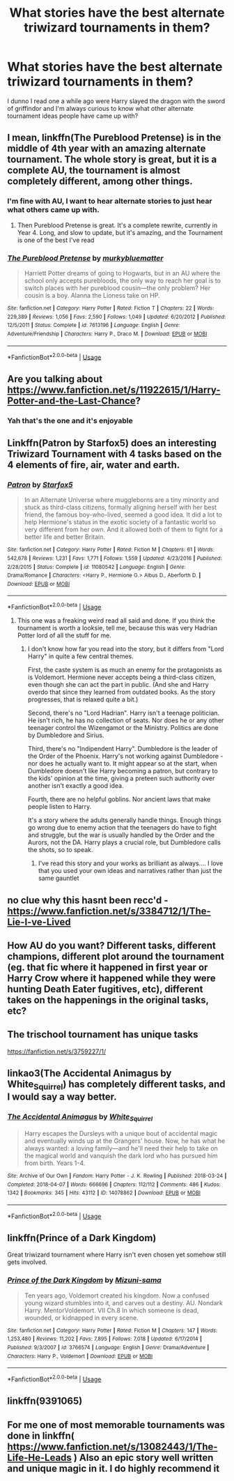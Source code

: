 #+TITLE: What stories have the best alternate triwizard tournaments in them?

* What stories have the best alternate triwizard tournaments in them?
:PROPERTIES:
:Score: 7
:DateUnix: 1587780730.0
:DateShort: 2020-Apr-25
:FlairText: Request
:END:
I dunno I read one a while ago were Harry slayed the dragon with the sword of griffindor and I'm always curious to know what other alternate tournament ideas people have came up with?


** I mean, linkffn(The Pureblood Pretense) is in the middle of 4th year with an amazing alternate tournament. The whole story is great, but it is a complete AU, the tournament is almost completely different, among other things.
:PROPERTIES:
:Author: largeEoodenBadger
:Score: 6
:DateUnix: 1587784523.0
:DateShort: 2020-Apr-25
:END:

*** I'm fine with AU, I want to hear alternate stories to just hear what others came up with.
:PROPERTIES:
:Score: 3
:DateUnix: 1587784603.0
:DateShort: 2020-Apr-25
:END:

**** Then Pureblood Pretense is great. It's a complete rewrite, currently in Year 4. Long, and slow to update, but it's amazing, and the Tournament is one of the best I've read
:PROPERTIES:
:Author: largeEoodenBadger
:Score: 1
:DateUnix: 1587784688.0
:DateShort: 2020-Apr-25
:END:


*** [[https://www.fanfiction.net/s/7613196/1/][*/The Pureblood Pretense/*]] by [[https://www.fanfiction.net/u/3489773/murkybluematter][/murkybluematter/]]

#+begin_quote
  Harriett Potter dreams of going to Hogwarts, but in an AU where the school only accepts purebloods, the only way to reach her goal is to switch places with her pureblood cousin---the only problem? Her cousin is a boy. Alanna the Lioness take on HP.
#+end_quote

^{/Site/:} ^{fanfiction.net} ^{*|*} ^{/Category/:} ^{Harry} ^{Potter} ^{*|*} ^{/Rated/:} ^{Fiction} ^{T} ^{*|*} ^{/Chapters/:} ^{22} ^{*|*} ^{/Words/:} ^{229,389} ^{*|*} ^{/Reviews/:} ^{1,056} ^{*|*} ^{/Favs/:} ^{2,590} ^{*|*} ^{/Follows/:} ^{1,049} ^{*|*} ^{/Updated/:} ^{6/20/2012} ^{*|*} ^{/Published/:} ^{12/5/2011} ^{*|*} ^{/Status/:} ^{Complete} ^{*|*} ^{/id/:} ^{7613196} ^{*|*} ^{/Language/:} ^{English} ^{*|*} ^{/Genre/:} ^{Adventure/Friendship} ^{*|*} ^{/Characters/:} ^{Harry} ^{P.,} ^{Draco} ^{M.} ^{*|*} ^{/Download/:} ^{[[http://www.ff2ebook.com/old/ffn-bot/index.php?id=7613196&source=ff&filetype=epub][EPUB]]} ^{or} ^{[[http://www.ff2ebook.com/old/ffn-bot/index.php?id=7613196&source=ff&filetype=mobi][MOBI]]}

--------------

*FanfictionBot*^{2.0.0-beta} | [[https://github.com/tusing/reddit-ffn-bot/wiki/Usage][Usage]]
:PROPERTIES:
:Author: FanfictionBot
:Score: 2
:DateUnix: 1587784548.0
:DateShort: 2020-Apr-25
:END:


** Are you talking about [[https://www.fanfiction.net/s/11922615/1/Harry-Potter-and-the-Last-Chance]]?
:PROPERTIES:
:Author: HHrPie
:Score: 2
:DateUnix: 1587782522.0
:DateShort: 2020-Apr-25
:END:

*** Yah that's the one and it's enjoyable
:PROPERTIES:
:Score: 2
:DateUnix: 1587783597.0
:DateShort: 2020-Apr-25
:END:


** Linkffn(Patron by Starfox5) does an interesting Triwizard Tournament with 4 tasks based on the 4 elements of fire, air, water and earth.
:PROPERTIES:
:Author: rohan62442
:Score: 2
:DateUnix: 1587794375.0
:DateShort: 2020-Apr-25
:END:

*** [[https://www.fanfiction.net/s/11080542/1/][*/Patron/*]] by [[https://www.fanfiction.net/u/2548648/Starfox5][/Starfox5/]]

#+begin_quote
  In an Alternate Universe where muggleborns are a tiny minority and stuck as third-class citizens, formally aligning herself with her best friend, the famous boy-who-lived, seemed a good idea. It did a lot to help Hermione's status in the exotic society of a fantastic world so very different from her own. And it allowed both of them to fight for a better life and better Britain.
#+end_quote

^{/Site/:} ^{fanfiction.net} ^{*|*} ^{/Category/:} ^{Harry} ^{Potter} ^{*|*} ^{/Rated/:} ^{Fiction} ^{M} ^{*|*} ^{/Chapters/:} ^{61} ^{*|*} ^{/Words/:} ^{542,678} ^{*|*} ^{/Reviews/:} ^{1,231} ^{*|*} ^{/Favs/:} ^{1,771} ^{*|*} ^{/Follows/:} ^{1,559} ^{*|*} ^{/Updated/:} ^{4/23/2016} ^{*|*} ^{/Published/:} ^{2/28/2015} ^{*|*} ^{/Status/:} ^{Complete} ^{*|*} ^{/id/:} ^{11080542} ^{*|*} ^{/Language/:} ^{English} ^{*|*} ^{/Genre/:} ^{Drama/Romance} ^{*|*} ^{/Characters/:} ^{<Harry} ^{P.,} ^{Hermione} ^{G.>} ^{Albus} ^{D.,} ^{Aberforth} ^{D.} ^{*|*} ^{/Download/:} ^{[[http://www.ff2ebook.com/old/ffn-bot/index.php?id=11080542&source=ff&filetype=epub][EPUB]]} ^{or} ^{[[http://www.ff2ebook.com/old/ffn-bot/index.php?id=11080542&source=ff&filetype=mobi][MOBI]]}

--------------

*FanfictionBot*^{2.0.0-beta} | [[https://github.com/tusing/reddit-ffn-bot/wiki/Usage][Usage]]
:PROPERTIES:
:Author: FanfictionBot
:Score: 1
:DateUnix: 1587794409.0
:DateShort: 2020-Apr-25
:END:

**** This one was a freaking weird read all said and done. If you think the tournament is worth a looksie, tell me, because this was very Hadrian Potter lord of all the stuff for me.
:PROPERTIES:
:Author: dsarma
:Score: 1
:DateUnix: 1587804777.0
:DateShort: 2020-Apr-25
:END:

***** I don't know how far you read into the story, but it differs from "Lord Harry" in quite a few central themes.

First, the caste system is as much an enemy for the protagonists as is Voldemort. Hermione never accepts being a third-class citizen, even though she can act the part in public. (And she and Harry overdo that since they learned from outdated books. As the story progresses, that is relaxed quite a bit.)

Second, there's no "Lord Hadrian". Harry isn't a teenage politician. He isn't rich, he has no collection of seats. Nor does he or any other teenager control the Wizengamot or the Ministry. Politics are done by Dumbledore and Sirius.

Third, there's no "Indipendent Harry". Dumbledore is the leader of the Order of the Phoenix. Harry's not working against Dumbledore - nor does he actually want to. It might appear so at the start, when Dumbledore doesn't like Harry becoming a patron, but contrary to the kids' opinion at the time, giving a preteen such authority over another isn't exactly a good idea.

Fourth, there are no helpful goblins. Nor ancient laws that make people listen to Harry.

It's a story where the adults generally handle things. Enough things go wrong due to enemy action that the teenagers do have to fight and struggle, but the war is usually handled by the Order and the Aurors, not the DA. Harry plays a crucial role, but Dumbledore calls the shots, so to speak.
:PROPERTIES:
:Author: Starfox5
:Score: 3
:DateUnix: 1587812166.0
:DateShort: 2020-Apr-25
:END:

****** I've read this story and your works as brilliant as always.... I love that you used your own ideas and narratives rather than just the same gauntlet
:PROPERTIES:
:Score: 2
:DateUnix: 1588872931.0
:DateShort: 2020-May-07
:END:


** no clue why this hasnt been recc'd - [[https://www.fanfiction.net/s/3384712/1/The-Lie-I-ve-Lived]]
:PROPERTIES:
:Author: depressed_panda0191
:Score: 2
:DateUnix: 1587842704.0
:DateShort: 2020-Apr-25
:END:


** How AU do you want? Different tasks, different champions, different plot around the tournament (eg. that fic where it happened in first year or Harry Crow where it happened while they were hunting Death Eater fugitives, etc), different takes on the happenings in the original tasks, etc?
:PROPERTIES:
:Author: Avalon1632
:Score: 1
:DateUnix: 1587803067.0
:DateShort: 2020-Apr-25
:END:


** The trischool tournament has unique tasks

[[https://fanfiction.net/s/3759227/1/]]
:PROPERTIES:
:Author: Iamnotabot3
:Score: 1
:DateUnix: 1587803186.0
:DateShort: 2020-Apr-25
:END:


** linkao3(The Accidental Animagus by White_Squirrel) has completely different tasks, and I would say a way better.
:PROPERTIES:
:Author: ceplma
:Score: 1
:DateUnix: 1587803908.0
:DateShort: 2020-Apr-25
:END:

*** [[https://archiveofourown.org/works/14078862][*/The Accidental Animagus/*]] by [[https://www.archiveofourown.org/users/White_Squirrel/pseuds/White_Squirrel][/White_Squirrel/]]

#+begin_quote
  Harry escapes the Dursleys with a unique bout of accidental magic and eventually winds up at the Grangers' house. Now, he has what he always wanted: a loving family---and he'll need their help to take on the magical world and vanquish the dark lord who has pursued him from birth. Years 1-4.
#+end_quote

^{/Site/:} ^{Archive} ^{of} ^{Our} ^{Own} ^{*|*} ^{/Fandom/:} ^{Harry} ^{Potter} ^{-} ^{J.} ^{K.} ^{Rowling} ^{*|*} ^{/Published/:} ^{2018-03-24} ^{*|*} ^{/Completed/:} ^{2018-04-07} ^{*|*} ^{/Words/:} ^{666696} ^{*|*} ^{/Chapters/:} ^{112/112} ^{*|*} ^{/Comments/:} ^{486} ^{*|*} ^{/Kudos/:} ^{1342} ^{*|*} ^{/Bookmarks/:} ^{345} ^{*|*} ^{/Hits/:} ^{43112} ^{*|*} ^{/ID/:} ^{14078862} ^{*|*} ^{/Download/:} ^{[[https://archiveofourown.org/downloads/14078862/The%20Accidental%20Animagus.epub?updated_at=1577064188][EPUB]]} ^{or} ^{[[https://archiveofourown.org/downloads/14078862/The%20Accidental%20Animagus.mobi?updated_at=1577064188][MOBI]]}

--------------

*FanfictionBot*^{2.0.0-beta} | [[https://github.com/tusing/reddit-ffn-bot/wiki/Usage][Usage]]
:PROPERTIES:
:Author: FanfictionBot
:Score: 1
:DateUnix: 1587803935.0
:DateShort: 2020-Apr-25
:END:


** linkffn(Prince of a Dark Kingdom)

Great triwizard tournament where Harry isn't even chosen yet somehow still gets involved.
:PROPERTIES:
:Author: Lindsiria
:Score: 1
:DateUnix: 1587805591.0
:DateShort: 2020-Apr-25
:END:

*** [[https://www.fanfiction.net/s/3766574/1/][*/Prince of the Dark Kingdom/*]] by [[https://www.fanfiction.net/u/1355498/Mizuni-sama][/Mizuni-sama/]]

#+begin_quote
  Ten years ago, Voldemort created his kingdom. Now a confused young wizard stumbles into it, and carves out a destiny. AU. Nondark Harry. MentorVoldemort. VII Ch.8 In which someone is dead, wounded, or kidnapped in every scene.
#+end_quote

^{/Site/:} ^{fanfiction.net} ^{*|*} ^{/Category/:} ^{Harry} ^{Potter} ^{*|*} ^{/Rated/:} ^{Fiction} ^{M} ^{*|*} ^{/Chapters/:} ^{147} ^{*|*} ^{/Words/:} ^{1,253,480} ^{*|*} ^{/Reviews/:} ^{11,202} ^{*|*} ^{/Favs/:} ^{7,895} ^{*|*} ^{/Follows/:} ^{7,018} ^{*|*} ^{/Updated/:} ^{6/17/2014} ^{*|*} ^{/Published/:} ^{9/3/2007} ^{*|*} ^{/id/:} ^{3766574} ^{*|*} ^{/Language/:} ^{English} ^{*|*} ^{/Genre/:} ^{Drama/Adventure} ^{*|*} ^{/Characters/:} ^{Harry} ^{P.,} ^{Voldemort} ^{*|*} ^{/Download/:} ^{[[http://www.ff2ebook.com/old/ffn-bot/index.php?id=3766574&source=ff&filetype=epub][EPUB]]} ^{or} ^{[[http://www.ff2ebook.com/old/ffn-bot/index.php?id=3766574&source=ff&filetype=mobi][MOBI]]}

--------------

*FanfictionBot*^{2.0.0-beta} | [[https://github.com/tusing/reddit-ffn-bot/wiki/Usage][Usage]]
:PROPERTIES:
:Author: FanfictionBot
:Score: 1
:DateUnix: 1587805602.0
:DateShort: 2020-Apr-25
:END:


** linkffn(9391065)
:PROPERTIES:
:Author: RayMossZX92
:Score: 1
:DateUnix: 1587813022.0
:DateShort: 2020-Apr-25
:END:


** For me one of most memorable tournaments was done in linkffn( [[https://www.fanfiction.net/s/13082443/1/The-Life-He-Leads]] ) Also an epic story well written and unique magic in it. I do highly recommend it
:PROPERTIES:
:Author: Crow3r
:Score: 1
:DateUnix: 1587849956.0
:DateShort: 2020-Apr-26
:END:
